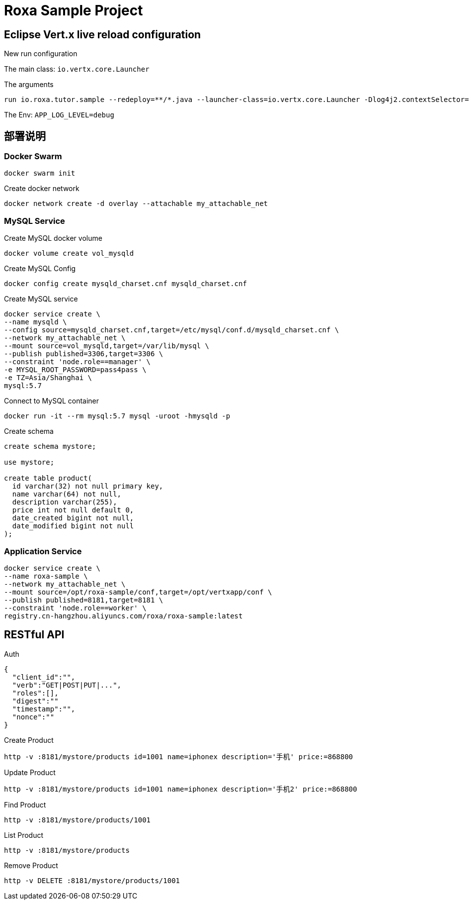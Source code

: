= Roxa Sample Project

== Eclipse Vert.x live reload configuration

New run configuration

The main class: `io.vertx.core.Launcher`

The arguments

----
run io.roxa.tutor.sample --redeploy=**/*.java --launcher-class=io.vertx.core.Launcher -Dlog4j2.contextSelector=org.apache.logging.log4j.core.async.AsyncLoggerContextSelector -Dvertx.logger-delegate-factory-class-name=io.vertx.core.logging.SLF4JLogDelegateFactory
----

The Env: `APP_LOG_LEVEL=debug`

== 部署说明

=== Docker Swarm

----
docker swarm init
----

Create docker network

----
docker network create -d overlay --attachable my_attachable_net
----

=== MySQL Service

Create MySQL docker volume

----
docker volume create vol_mysqld
----

Create MySQL Config

----
docker config create mysqld_charset.cnf mysqld_charset.cnf
----

Create MySQL service

----
docker service create \
--name mysqld \
--config source=mysqld_charset.cnf,target=/etc/mysql/conf.d/mysqld_charset.cnf \
--network my_attachable_net \
--mount source=vol_mysqld,target=/var/lib/mysql \
--publish published=3306,target=3306 \
--constraint 'node.role==manager' \
-e MYSQL_ROOT_PASSWORD=pass4pass \
-e TZ=Asia/Shanghai \
mysql:5.7
----

Connect to MySQL container

----
docker run -it --rm mysql:5.7 mysql -uroot -hmysqld -p
----

Create schema

[source,SQL]
----
create schema mystore;

use mystore;

create table product(
  id varchar(32) not null primary key,
  name varchar(64) not null,
  description varchar(255),
  price int not null default 0,
  date_created bigint not null,
  date_modified bigint not null
);
----

=== Application Service

----
docker service create \
--name roxa-sample \
--network my_attachable_net \
--mount source=/opt/roxa-sample/conf,target=/opt/vertxapp/conf \
--publish published=8181,target=8181 \
--constraint 'node.role==worker' \
registry.cn-hangzhou.aliyuncs.com/roxa/roxa-sample:latest
----

== RESTful API


Auth

[source, json]
----
{
  "client_id":"",
  "verb":"GET|POST|PUT|...",
  "roles":[],
  "digest":""
  "timestamp":"",
  "nonce":""
} 
----

Create Product

----
http -v :8181/mystore/products id=1001 name=iphonex description='手机' price:=868800
----

Update Product

----
http -v :8181/mystore/products id=1001 name=iphonex description='手机2' price:=868800
----

Find Product

----
http -v :8181/mystore/products/1001
----

List Product

----
http -v :8181/mystore/products
----

Remove Product

----
http -v DELETE :8181/mystore/products/1001
----